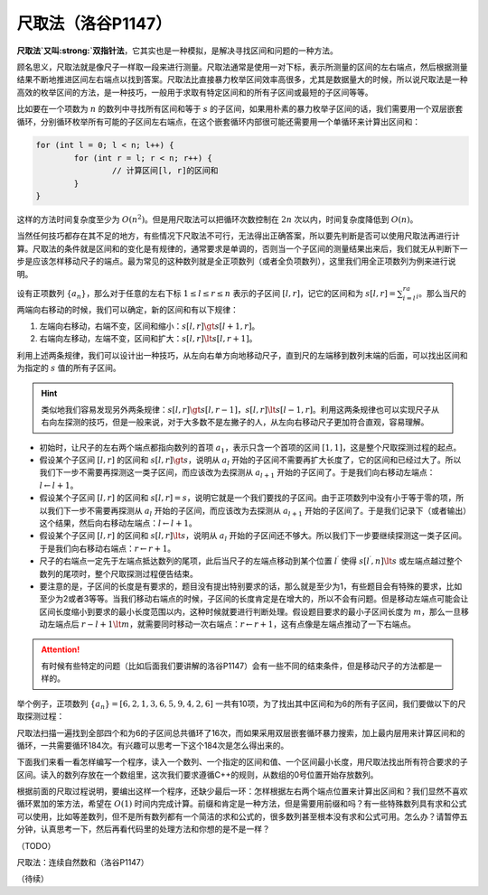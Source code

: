 .. index:: 尺取法

尺取法（洛谷P1147）
+++++++++++++++++++

:strong:`尺取法`又叫\ :strong:`双指针法`，它其实也是一种模拟，是解决寻找区间和问题的一种方法。

顾名思义，尺取法就是像尺子一样取一段来进行测量。尺取法通常是使用一对下标，表示所测量的区间的左右端点，然后根据测量结果不断地推进区间左右端点以找到答案。尺取法比直接暴力枚举区间效率高很多，尤其是数据量大的时候，所以说尺取法是一种高效的枚举区间的方法，是一种技巧，一般用于求取有特定区间和的所有子区间或最短的子区间等等。

比如要在一个项数为 :math:`n` 的数列中寻找所有区间和等于 :math:`s` 的子区间，如果用朴素的暴力枚举子区间的话，我们需要用一个双层嵌套循环，分别循环枚举所有可能的子区间左右端点，在这个嵌套循环内部很可能还需要用一个单循环来计算出区间和：

.. code-block:: c++

   for (int l = 0; l < n; l++) {
           for (int r = l; r < n; r++) {
                   // 计算区间[l, r]的区间和
           }
   }

这样的方法时间复杂度至少为 :math:`O(n^2)`。但是用尺取法可以把循环次数控制在 :math:`2n` 次以内，时间复杂度降低到 :math:`O(n)`。

当然任何技巧都存在其不足的地方，有些情况下尺取法不可行，无法得出正确答案，所以要先判断是否可以使用尺取法再进行计算。尺取法的条件就是区间和的变化是有规律的，通常要求是单调的，否则当一个子区间的测量结果出来后，我们就无从判断下一步是应该怎样移动尺子的端点。最为常见的这种数列就是全正项数列（或者全负项数列），这里我们用全正项数列为例来进行说明。

设有正项数列 :math:`\{a_n\}`，那么对于任意的左右下标 :math:`1\le l\le r\le n` 表示的子区间 :math:`[l,r]`，记它的区间和为 :math:`s[l,r]=\sum_{i=l}^ra_i`。那么当尺的两端向右移动的时候，我们可以确定，新的区间和有以下规律：

1. 左端向右移动，右端不变，区间和缩小：:math:`s[l,r] \gt s[l+1,r]`。
2. 右端向左移动，左端不变，区间和扩大：:math:`s[l,r] \lt s[l,r+1]`。

利用上述两条规律，我们可以设计出一种技巧，从左向右单方向地移动尺子，直到尺的左端移到数列末端的后面，可以找出区间和为指定的 :math:`s` 值的所有子区间。

.. hint::

   类似地我们容易发现另外两条规律：:math:`s[l,r] \gt s[l,r-1]`，:math:`s[l,r] \lt s[l-1,r]`。利用这两条规律也可以实现尺子从右向左探测的技巧，但是一般来说，对于大多数不是左撇子的人，从左向右移动尺子更加符合直观，容易理解。

* 初始时，让尺子的左右两个端点都指向数列的首项 :math:`a_1`，表示只含一个首项的区间 :math:`[1,1]`，这是整个尺取探测过程的起点。
* 假设某个子区间 :math:`[l,r]` 的区间和 :math:`s[l,r] \gt s`，说明从 :math:`a_l` 开始的子区间不需要再扩大长度了，它的区间和已经过大了。所以我们下一步不需要再探测这一类子区间，而应该改为去探测从 :math:`a_{l+1}` 开始的子区间了。于是我们向右移动左端点：:math:`l\leftarrow l+1`。
* 假设某个子区间 :math:`[l,r]` 的区间和 :math:`s[l,r] = s`，说明它就是一个我们要找的子区间。由于正项数列中没有小于等于零的项，所以我们下一步不需要再探测从 :math:`a_l` 开始的子区间，而应该改为去探测从 :math:`a_{l+1}` 开始的子区间了。于是我们记录下（或者输出）这个结果，然后向右移动左端点：:math:`l\leftarrow l+1`。
* 假设某个子区间 :math:`[l,r]` 的区间和 :math:`s[l,r] \lt s`，说明从 :math:`a_l` 开始的子区间还不够大。所以我们下一步要继续探测这一类子区间。于是我们向右移动右端点：:math:`r\leftarrow r+1`。
* 尺子的右端点一定先于左端点抵达数列的尾项，此后当尺子的左端点移动到某个位置 :math:`l^\prime` 使得 :math:`s[l^\prime,n] \lt s` 或左端点越过整个数列的尾项时，整个尺取探测过程便告结束。
* 要注意的是，子区间的长度是有要求的，题目没有提出特别要求的话，那么就是至少为1，有些题目会有特殊的要求，比如至少为2或者3等等。当我们移动右端点的时候，子区间的长度肯定是在增大的，所以不会有问题。但是移动左端点可能会让区间长度缩小到要求的最小长度范围以内，这种时候就要进行判断处理。假设题目要求的最小子区间长度为 :math:`m`，那么一旦移动左端点后 :math:`r-l+1\lt m`，就需要同时移动一次右端点：:math:`r\leftarrow r+1`，这有点像是左端点推动了一下右端点。


.. attention::

   有时候有些特定的问题（比如后面我们要讲解的洛谷P1147）会有一些不同的结束条件，但是移动尺子的方法都是一样的。


举个例子，正项数列 :math:`\{a_n\}=[6,2,1,3,6,5,9,4,2,6]` 一共有10项，为了找出其中区间和为6的所有子区间，我们要做以下的尺取探测过程：

.. image:: ../../images/225_two_points.png

尺取法扫描一遍找到全部四个和为6的子区间总共循环了16次，而如果采用双层嵌套循环暴力搜索，加上最内层用来计算区间和的循环，一共需要循环184次。有兴趣可以思考一下这个184次是怎么得出来的。

下面我们来看一看怎样编写一个程序，读入一个数列、一个指定的区间和值、一个区间最小长度，用尺取法找出所有符合要求的子区间。读入的数列存放在一个数组里，这次我们要求遵循C++的规则，从数组的0号位置开始存放数列。

根据前面的尺取过程说明，要编出这样一个程序，还缺少最后一环：怎样根据左右两个端点位置来计算出区间和？我们显然不喜欢循环累加的笨方法，希望在 :math:`O(1)` 时间内完成计算。前缀和肯定是一种方法，但是需要用前缀和吗？有一些特殊数列具有求和公式可以使用，比如等差数列，但不是所有数列都有一个简洁的求和公式的，很多数列甚至根本没有求和公式可用。怎么办？请暂停五分钟，认真思考一下，然后再看代码里的处理方法和你想的是不是一样？


（TODO）


.. index:: 【连续自然数和】, 〖洛谷P1147〗

尺取法：连续自然数和（洛谷P1147）

（待续）